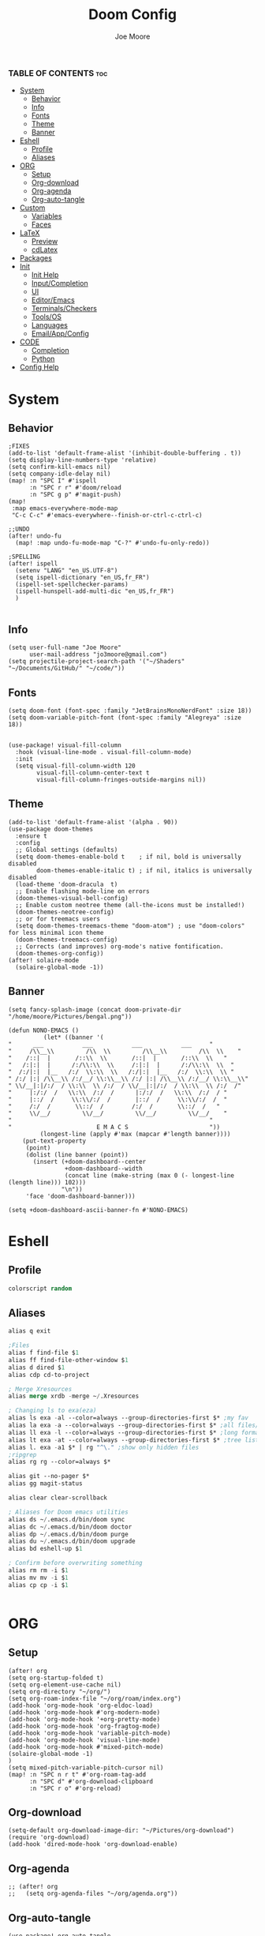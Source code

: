 #+title: Doom Config
#+PROPERTY: header-args :tangle config.el
#+auto-tangle: t
#+author:    Joe Moore
#+email:     jo3moore@gmail.com

*** TABLE OF CONTENTS :toc:
- [[#system][System]]
  - [[#behavior][Behavior]]
  - [[#info][Info]]
  - [[#fonts][Fonts]]
  - [[#theme][Theme]]
  - [[#banner][Banner]]
- [[#eshell][Eshell]]
  - [[#profile][Profile]]
  - [[#aliases][Aliases]]
- [[#org][ORG]]
  - [[#setup][Setup]]
  - [[#org-download][Org-download]]
  - [[#org-agenda][Org-agenda]]
  - [[#org-auto-tangle][Org-auto-tangle]]
- [[#custom][Custom]]
  - [[#variables][Variables]]
  - [[#faces][Faces]]
- [[#latex][LaTeX]]
  - [[#preview][Preview]]
  - [[#cdlatex][cdLatex]]
- [[#packages][Packages]]
- [[#init][Init]]
  - [[#init-help][Init Help]]
  - [[#inputcompletion][Input/Completion]]
  - [[#ui][UI]]
  - [[#editoremacs][Editor/Emacs]]
  - [[#terminalscheckers][Terminals/Checkers]]
  - [[#toolsos][Tools/OS]]
  - [[#languages][Languages]]
  - [[#emailappconfig][Email/App/Config]]
- [[#code][CODE]]
  - [[#completion][Completion]]
  - [[#python][Python]]
- [[#config-help][Config Help]]

* System
** Behavior
#+begin_src  elisp
;FIXES
(add-to-list 'default-frame-alist '(inhibit-double-buffering . t))
(setq display-line-numbers-type 'relative)
(setq confirm-kill-emacs nil)
(setq company-idle-delay nil)
(map! :n "SPC I" #'ispell
      :n "SPC r r" #'doom/reload
      :n "SPC g p" #'magit-push)
(map!
 :map emacs-everywhere-mode-map
 "C-c C-c" #'emacs-everywhere--finish-or-ctrl-c-ctrl-c)

;;UNDO
(after! undo-fu
  (map! :map undo-fu-mode-map "C-?" #'undo-fu-only-redo))

;SPELLING
(after! ispell
  (setenv "LANG" "en_US.UTF-8")
  (setq ispell-dictionary "en_US,fr_FR")
  (ispell-set-spellchecker-params)
  (ispell-hunspell-add-multi-dic "en_US,fr_FR")
  )

#+end_src
** Info
#+begin_src elisp
(setq user-full-name "Joe Moore"
      user-mail-address "jo3moore@gmail.com")
(setq projectile-project-search-path '("~/Shaders" "~/Documents/GitHub/" "~/code/"))
#+end_src
** Fonts
#+begin_src elisp
(setq doom-font (font-spec :family "JetBrainsMonoNerdFont" :size 18))
(setq doom-variable-pitch-font (font-spec :family "Alegreya" :size 18))


(use-package! visual-fill-column
  :hook (visual-line-mode . visual-fill-column-mode)
  :init
  (setq visual-fill-column-width 120
        visual-fill-column-center-text t
        visual-fill-column-fringes-outside-margins nil))
#+end_src
** Theme
#+begin_src elisp
(add-to-list 'default-frame-alist '(alpha . 90))
(use-package doom-themes
  :ensure t
  :config
  ;; Global settings (defaults)
  (setq doom-themes-enable-bold t    ; if nil, bold is universally disabled
        doom-themes-enable-italic t) ; if nil, italics is universally disabled
  (load-theme 'doom-dracula  t)
  ;; Enable flashing mode-line on errors
  (doom-themes-visual-bell-config)
  ;; Enable custom neotree theme (all-the-icons must be installed!)
  (doom-themes-neotree-config)
  ;; or for treemacs users
  (setq doom-themes-treemacs-theme "doom-atom") ; use "doom-colors" for less minimal icon theme
  (doom-themes-treemacs-config)
  ;; Corrects (and improves) org-mode's native fontification.
  (doom-themes-org-config))
(after! solaire-mode
  (solaire-global-mode -1))
#+end_src

** Banner
#+begin_src elisp
(setq fancy-splash-image (concat doom-private-dir "/home/moore/Pictures/bengal.png"))

(defun NONO-EMACS ()
          (let* ((banner '(
"      ___           ___           ___           ___     "
"     /\\__\\         /\\  \\         /\\__\\         /\\  \\    "
"    /::|  |       /::\\  \\       /::|  |       /::\\  \\   "
"   /:|:|  |      /:/\\:\\  \\     /:|:|  |      /:/\\:\\  \\  "
"  /:/|:|  |__   /:/  \\:\\  \\   /:/|:|  |__   /:/  \\:\\  \\ "
" /:/ |:| /\\__\\ /:/__/ \\:\\__\\ /:/ |:| /\\__\\ /:/__/ \\:\\__\\"
" \\/__|:|/:/  / \\:\\  \\ /:/  / \\/__|:|/:/  / \\:\\  \\ /:/  /"
"     |:/:/  /   \\:\\  /:/  /      |:/:/  /   \\:\\  /:/  / "
"     |::/  /     \\:\\/:/  /       |::/  /     \\:\\/:/  /  "
"     /:/  /       \\::/  /        /:/  /       \\::/  /   "
"     \\/__/         \\/__/         \\/__/         \\/__/    "
"                                                        "
"                        E M A C S                       "))
         (longest-line (apply #'max (mapcar #'length banner))))
    (put-text-property
     (point)
     (dolist (line banner (point))
       (insert (+doom-dashboard--center
                +doom-dashboard--width
                (concat line (make-string (max 0 (- longest-line (length line))) 102)))
               "\n"))
     'face 'doom-dashboard-banner)))

(setq +doom-dashboard-ascii-banner-fn #'NONO-EMACS)
#+end_src
* Eshell
** Profile
#+begin_src emacs-lisp :tangle eshell/profile
colorscript random
#+end_src
** Aliases
#+begin_src emacs-lisp :tangle eshell/aliases
alias q exit

;Files
alias f find-file $1
alias ff find-file-other-window $1
alias d dired $1
alias cdp cd-to-project

; Merge Xresources
alias merge xrdb -merge ~/.Xresources

; Changing ls to exa(eza)
alias ls exa -al --color=always --group-directories-first $* ;my fav
alias la exa -a --color=always --group-directories-first $* ;all files/dirs
alias ll exa -l --color=always --group-directories-first $* ;long format
alias lt exa -at --color=always --group-directories-first $* ;tree listing
alias l. exa -a1 $* | rg "^\." ;show only hidden files
;ripgrep
alias rg rg --color=always $*

alias git --no-pager $*
alias gg magit-status

alias clear clear-scrollback

; Aliases for Doom emacs utilities
alias ds ~/.emacs.d/bin/doom sync
alias dc ~/.emacs.d/bin/doom doctor
alias dp ~/.emacs.d/bin/doom purge
alias du ~/.emacs.d/bin/doom upgrade
alias bd eshell-up $1

; Confirm before overwriting something
alias rm rm -i $1
alias mv mv -i $1
alias cp cp -i $1
#+end_src

#+begin_src emacs-lisp :tangle eshell/aliases

#+end_src
* ORG
** Setup
#+begin_src elisp
(after! org
(setq org-startup-folded t)
(setq org-element-use-cache nil)
(setq org-directory "~/org/")
(setq org-roam-index-file "~/org/roam/index.org")
(add-hook 'org-mode-hook 'org-eldoc-load)
(add-hook 'org-mode-hook #'org-modern-mode)
(add-hook 'org-mode-hook '+org-pretty-mode)
(add-hook 'org-mode-hook 'org-fragtog-mode)
(add-hook 'org-mode-hook 'variable-pitch-mode)
(add-hook 'org-mode-hook 'visual-line-mode)
(add-hook 'org-mode-hook #'mixed-pitch-mode)
(solaire-global-mode -1)
)
(setq mixed-pitch-variable-pitch-cursor nil)
(map! :n "SPC n r t" #'org-roam-tag-add
      :n "SPC d" #'org-download-clipboard
      :n "SPC r o" #'org-reload)
#+end_src
** Org-download
#+begin_src elisp
(setq-default org-download-image-dir: "~/Pictures/org-download")
(require 'org-download)
(add-hook 'dired-mode-hook 'org-download-enable)
#+end_src
** Org-agenda
#+begin_src elisp
;; (after! org
;;   (setq org-agenda-files "~/org/agenda.org"))
#+end_src
#+RESULTS:
** Org-auto-tangle
 #+begin_src elisp
(use-package! org-auto-tangle
    :defer t
    :hook (org-mode . org-auto-tangle-mode)
    :config
    (setq org-auto-tangle-default t))
 #+end_src
* Custom
Be careful with these....
** Variables
#+begin_src elisp :tangle custom.el
(custom-set-variables
 ;; custom-set-variables was added by Custom.
 ;; If you edit it by hand, you could mess it up, so be careful.
 ;; Your init file should contain only one such instance.
 ;; If there is more than one, they won't work right.
 '(package-selected-packages '(s))
 '(warning-suppress-types '((org-element-cache) (org-element-cache) (defvaralias))))
#+end_src
** Faces
#+begin_src elisp :tangle custom.el
(custom-set-faces
 ;; custom-set-faces was added by Custom.
 ;; If you edit it by hand, you could mess it up, so be careful.
 ;; Your init file should contain only one such instance.
 ;; If there is more than one, they won't work right.
 '(org-block ((t (:inherit fixed-pitch))))
 '(org-code ((t (:inherit (shadow fixed-pitch)))))
 '(org-document-info ((t (:foreground "dark orange"))))
 '(org-document-info-keyword ((t (:inherit (shadow fixed-pitch)))))
 '(org-document-title ((t (:weight bold :foreground "#FFFFFF" :height 2.5 :underline nil))))
 '(org-indent ((t (:inherit (org-hide fixed-pitch)))))
 '(org-level-1 ((t (:weight bold :foreground "#86BBD8" :height 2.0))))
 '(org-level-2 ((t (:foreground "#EEB4B3" :height 1.75))))
 '(org-level-3 ((t (:foreground "#F9DB6D" :height 1.5))))
 '(org-level-4 ((t (:foreground "#A1E5AB" :height 1.25))))
 '(org-level-5 ((t (:height 1.15))))
 '(org-level-6 ((t (:height 1.1))))
 '(org-level-7 ((t (:height 1.0))))
 '(org-level-8 ((t (:height 1.0))))
 '(org-link ((t (:foreground "lavender" :underline t))))
 '(org-meta-line ((t (:inherit (font-lock-comment-face fixed-pitch)))))
 '(org-property-value ((t (:inherit fixed-pitch))) t)
 '(org-special-keyword ((t (:inherit (font-lock-comment-face fixed-pitch)))))
 '(org-table ((t (:inherit fixed-pitch :foreground "#83a598"))))
 '(org-tag ((t (:inherit (shadow fixed-pitch) :weight bold :height 0.8))))
 '(org-verbatim ((t (:inherit (shadow fixed-pitch))))))
#+end_src
* LaTeX
** Preview
#+begin_src elisp
(map! :n "SPC l" #'org-latex-preview)
(defun zz/adjust-org-company-backends ()
  (remove-hook 'after-change-major-mode-hook '+company-init-backends-h)
  (setq-local company-backends nil))
(add-hook! org-mode (zz/adjust-org-company-backends))

;;Very important setup for previews. dvipng should be the fastest, but may not support all
(setq org-preview-latex-default-process 'dvipng)

(load "auctex.el" nil t t)
(require 'tex-mik)
;;Fix for latex that possibly does nothing
(defun set-exec-path-from-shell-PATH ()
  (let ((path-from-shell
         (replace-regexp-in-string "[[:space]\n]*$" ""
                (shell-command-to-string "$SHELL -l -c 'echo $PATH'"))))
          (setenv "PATH" path-from-shell)
          (setq exec-path (split-string path-from-shell path-separator))))
(when (equal system-type 'darwin) (set-exec-path-from-shell-PATH))

#+end_src

** cdLatex
#+begin_src elisp
(setq cdlatex-env-alist
     '(("bmatrix" "\\begin{bmatrix}\n\?\&\ \\\\ \&\n\\end{bmatrix}\n" nil)
       ("Fraction" "\$\\frac\{\?\}\{\}\$\n" nil)
       ("Tabular" "\\begin{tabular*}}\?\n\\end{tabular*}\n" nil)))

(setq cdlatex-command-alist
 '(("mat" "Insert bmatrix env"   "" cdlatex-environment ("bmatrix") t nil)
   ("fr" "Insert Fraction env" "" cdlatex-environment ("Fraction") t nil)
   ("tab" "Insert Tabular env" "" cdlatex-environment ("Tabular") t nil)))

#+end_src

* Packages
#+begin_src elisp :tangle packages.el
;VISUAL
(package! all-the-icons-dired)
(package! all-the-icons)
(package! doom-themes)
;PYTHON____________________
(package! poetry)
(package! conda)
(package! lsp-pyright)
(package! virtualenvwrapper)
(package! dap-mode)
(package! iedit)
;;(package! lsp-python-ms)
(package! nose)
(package! python-pytest)
(package! py-isort)
(package! python-black)
;ORG_____________________
(package! org-fragtog)
(package! org-auto-tangle)
(package! org-modern)
(package! org-download)
(package! pandoc)
(package! ox-pandoc)
;COMPLETION______________
(package! cape)
;(package! corfu)
;MATH____________________
(package! auctex)
(package! company-math)
(package! texfrag)
;WEB_____________________
(package! ssh-agency)
;(package! lsp-tailwindcss)
(package! doremi)
#+end_src
* Init
** Init Help
#+begin_src elisp :tangle init.el
;;; init.el -*- lexical-binding: t; -*-

;; This file controls what Doom modules are enabled and what order they load
;; in. Remember to run 'doom sync' after modifying it!

;; NOTE Press 'SPC h d h' (or 'C-h d h' for non-vim users) to access Doom's
;;      documentation. There you'll find a link to Doom's Module Index where all
;;      of our modules are listed, including what flags they support.

;; NOTE Move your cursor over a module's name (or its flags) and press 'K' (or
;;      'C-c c k' for non-vim users) to view its documentation. This works on
;;      flags as well (those symbols that start with a plus).
;;
;;      Alternatively, press 'gd' (or 'C-c c d') on a module to browse its
;;      directory (for easy access to its source code).
#+end_src
** Input/Completion
#+begin_src elisp :tangle init.el
(doom! :input
       ;;bidi              ; (tfel ot) thgir etirw uoy gnipleh
       ;;chinese
       ;;japanese
       ;;layout            ; auie,ctsrnm is the superior home row

       :completion
       company           ; the ultimate code completion backend
       ;;helm              ; the *other* search engine for love and life
       ;;ido               ; the other *other* search engine...
       ;;ivy               ; a search engine for love and life
       (vertico           ; the search engine of the future
        +icons
        )

#+end_src
** UI
#+begin_src elisp :tangle init.el
       :ui
       ;;deft              ; notational velocity for Emacs
       doom              ; what makes DOOM look the way it does
       doom-dashboard    ; a nifty splash screen for Emacs
       ;;doom-quit         ; DOOM quit-message prompts when you quit Emacs
       ;;(emoji +unicode)  ; 🙂
       hl-todo           ; highlight TODO/FIXME/NOTE/DEPRECATED/HACK/REVIEW
       ;;hydra
       ;;indent-guides     ; highlighted indent columns
       ;ligatures         ; ligatures and symbols to make your code pretty again
       ;;minimap           ; show a map of the code on the side
       modeline          ; snazzy, Atom-inspired modeline, plus API
       nav-flash         ; blink cursor line after big motions
       neotree           ; a project drawer, like NERDTree for vim
       ophints           ; highlight the region an operation acts on
       (popup +defaults)   ; tame sudden yet inevitable temporary windows
       ;;tabs              ; a tab bar for Emacs
       ;(treemacs          ; a project drawer, like neotree but cooler
       ; +lsp +icons )
       ;;unicode           ; extended unicode support for various languages
       (vc-gutter +pretty) ; vcs diff in the fringe
       vi-tilde-fringe   ; fringe tildes to mark beyond EOB
       window-select     ; visually switch windows
       ;workspaces        ; tab emulation, persistence & separate workspaces
       zen               ; distraction-free coding or writing
#+end_src
** Editor/Emacs
#+begin_src elisp :tangle init.el
       :editor
       (evil +everywhere); come to the dark side, we have cookies
       file-templates    ; auto-snippets for empty files
       fold              ; (nigh) universal code folding
       (format +onsave)  ; automated prettiness
       ;;god               ; run Emacs commands without modifier keys
       ;;lispy             ; vim for lisp, for people who don't like vim
       ;;multiple-cursors  ; editing in many places at once
       ;;objed             ; text object editing for the innocent
       ;parinfer          ; turn lisp into python, sort of
       ;;rotate-text       ; cycle region at point between text candidates
       snippets          ; my elves. They type so I don't have to
       ;;word-wrap         ; soft wrapping with language-aware indent

       :emacs
       (dired             ; making dired pretty [functional]
        +icons
        )
       electric          ; smarter, keyword-based electric-indent
       (ibuffer         ; interactive buffer management
        +icons
        )
       undo              ; persistent, smarter undo for your inevitable mistakes
       vc                ; version-control and Emacs, sitting in a tree
#+end_src
** Terminals/Checkers
#+begin_src elisp :tangle init.el
       :term
       eshell            ; the elisp shell that works everywhere
       ;;shell             ; simple shell REPL for Emacs
       ;;term              ; basic terminal emulator for Emacs
       ;;vterm             ; the best terminal emulation in Emacs

       :checkers
       syntax              ; tasing you for every semicolon you forget
       (spell              ; tasing you for misspelling mispelling
        +flyspell
        +hunspell)
       ;;grammar           ; tasing grammar mistake every you make
#+end_src
** Tools/OS
#+begin_src elisp :tangle init.el
       :tools
       ;;ansible
       ;;biblio            ; Writes a PhD for you (citation needed)
       (debugger +lsp)         ; FIXME stepping through code, to help you add bugs
       direnv
       ;;docker
       ;editorconfig       ; let someone else argue about tabs vs spaces
       ;;ein               ; tame Jupyter notebooks with emacs
       (eval +overlay)     ; run code, run (also, repls)
       ;;gist              ; interacting with github gists
       ;;lookup             ; navigate your code and its documentation
       (lsp +lsp)          ; M-x vscode
       (magit +forge)      ; a git porcelain for Emacs
       make                ; run make tasks from Emacs
       ;;pass              ; password manager for nerds
       ;;pdf               ; pdf enhancements
       ;;prodigy           ; FIXME managing external services & code builders
       rgb                 ; creating color strings
       ;;taskrunner        ; taskrunner for all your projects
       ;;terraform         ; infrastructure as code
       ;;tmux              ; an API for interacting with tmux
       tree-sitter         ; syntax and parsing, sitting in a tree...
       ;;upload            ; map local to remote projects via ssh/ftp

       :os
       (:if IS-MAC macos)  ; improve compatibility with macOS
      (tty                 ; improve the terminal Emacs experience
       +osc)
#+end_src
** Languages
#+begin_src elisp :tangle init.el
       :lang
       (cc +lsp)         ; C > C++ == 1
       emacs-lisp        ; drown in parentheses
       (gdscript +lsp)   ; the language you waited for
       json              ; At least it ain't XML
       ;;javascript        ; all(hope(abandon(ye(who(enter(here))))))
       (latex +lsp       ; writing papers in Emacs has never been so fun
        +latexmk
        +cdlatex         ; yassnippets for latex
        )
       markdown          ; writing docs for people to ignore
       (org              ; organize your plain life in plain text
        +roam2           ; wander around notes
        +pretty          ; better looking org
        +dragndrop       ; drag and drop files/images into org buffers
        +pandoc          ; export-with-pandoc support
        )
       (python +lsp      ; beautiful is better than ugly
        +poetry          ; Python dependency manangement
        +conda           ; Virtual environment support
        +pyright         ; The best Python language server
        +tree-sitter
        )
       qt                ; the 'cutest' gui framework ever
       (sh +lsp          ; she sells {ba,z,fi}sh shells on the C xor
        +tree-sitter
        )
       data              ; config/data formats
       ;;plantuml          ; diagrams for confusing people more
       ;;(web +lsp)        ; the tubes
       ;;csharp            ; unity, .NET, and mono shenanigans
       ;;(java +lsp)       ; the poster child for carpal tunnel syndrome
       ;;(go +lsp)         ; the hipster dialect
       ;;zig               ; C, but simpler
       ;;lua               ; one-based indices? one-based indices
       ;;(rust +lsp)       ; Fe2O3.unwrap().unwrap().unwrap().unwrap()
       ;;julia             ; a better, faster MATLAB
       ;;kotlin            ; a better, slicker Java(Script)
       ;;(haskell +lsp)    ; a language that's lazier than I am
       ;;nix               ; I hereby declare "nix geht mehr!"
       ;;ocaml             ; an objective camel
       ;;php               ; perl's insecure younger brother
       ;;(graphql +lsp)    ; Give queries a REST
       ;;hy                ; readability of scheme w/ speed of python
       ;;idris             ; a language you can depend on
       ;;nim               ; python + lisp at the speed of c
       ;;purescript        ; javascript, but functional
       ;;lean              ; for folks with too much to prove
       ;;ledger            ; be audit you can be
       ;;sml
       ;;solidity          ; do you need a blockchain? No.
       ;;swift             ; who asked for emoji variables?
       ;;terra             ; Earth and Moon in alignment for performance.
       ;;agda              ; types of types of types of types...
       ;;beancount         ; mind the GAAP
       ;;yaml              ; JSON, but readable
       ;;clojure           ; java with a lisp
       ;;common-lisp       ; if you've seen one lisp, you've seen them all
       ;;coq               ; proofs-as-programs
       ;;crystal           ; ruby at the speed of c
       ;;(dart +flutter)   ; paint ui and not much else
       ;;dhall
       ;;elixir            ; erlang done right
       ;;elm               ; care for a cup of TEA?
       ;;erlang            ; an elegant language for a more civilized age
       ;;ess               ; emacs speaks statistics
       ;;factor
       ;;faust             ; dsp, but you get to keep your soul
       ;;fortran           ; in FORTRAN, GOD is REAL (unless declared INTEGER)
       ;;fsharp            ; ML stands for Microsoft's Language
       ;;fstar             ; (dependent) types and (monadic) effects and Z3
       ;;racket            ; a DSL for DSLs
       ;;raku              ; the artist formerly known as perl6
       ;;rest              ; Emacs as a REST client
       ;;rst               ; ReST in peace
       ;;(ruby +rails)     ; 1.step {|i| p "Ruby is #{i.even? ? 'love' : 'life'}"}
       ;;scala             ; java, but good
       ;;(scheme +guile)   ; a fully conniving family of lisps
#+end_src
** Email/App/Config

#+begin_src elisp :tangle init.el
       :email
       ;;(mu4e +org +gmail)
       ;;notmuch
       ;;(wanderlust +gmail)

       :app
       ;;calendar
       ;;emms
       everywhere        ; *leave* Emacs!? You must be joking
       ;;irc               ; how neckbeards socialize
       ;(rss +org)        ; emacs as an RSS reader
       ;;twitter           ; twitter client https://twitter.com/vnought

       :config
       ;;literate
       (default +bindings +smartparens))
#+end_src
* CODE
** Completion
#+begin_src elisp
;; ;;CAPE
;; (use-package corfu
;;   :init
;;   (global-corfu-mode))
;; (use-package cape
;;   :bind )
;; (setq-local completion-at-point-functions
;;             (mapcar #'cape-company-to-capf
;;                     (list #'company-file #'company-ispell #'company-dabbrev)))
;; ;;CODEIUM
;; ;;COMPANY
;;     (use-package company
;;       :defer 0.1
;;       :config
;;       (global-company-mode t)
;;       (setq-default
;;        company-idle-delay 0.05
;;        company-require-match nil
;;        company-minimum-prefix-length 0
;;        company-frontends '(company-preview-frontend)  ;; get only preview
;;        ))
#+end_src
** Python
#+begin_src elisp
;DEBUGGER
(after! dap-mode
  (setq dap-python-debuger 'debugpy))
;Style
(use-package! python-black
  :after python
  :hook (python-mode . python-black-on-save-mode-enable-dwim))

;Virtual enviroment
(setq conda-env-autoactivate-mode t)
(use-package! virtualenvwrapper)
(after! virtualenvwrapper
  (setq venv-location "~/.conda/envs/"))

(use-package! conda
  :ensure t
  :init
  (setq conda-anaconda-home (expand-file-name "~/.conda"))
  (setq conda-env-home-directory (expand-file-name "~/.conda")))

;keybindings
(map! :n "SPC P" #'run-python
      :n "SPC e a" #'conda-env-activate
      :n "SPC e d" #'conda-env-deactivate)
#+end_src
* Config Help
#+begin_src elisp
;;; $DOOMDIR/config.el -*- lexical-binding: t; -*-

;; Doom exposes five (optional) variables for controlling fonts in Doom:
;;
;; - `doom-font' -- the primary font to use
;; - `doom-variable-pitch-font' -- a non-monospace font (where applicable)
;; - `doom-big-font' -- used for `doom-big-font-mode'; use this for
;;   presentations or streaming.
;; - `doom-unicode-font' -- for unicode glyphs
;; - `doom-serif-font' -- for the `fixed-pitch-serif' face
;; See 'C-h v doom-font' for documentation and more examples of what they
;;
;; Whenever you reconfigure a package, make sure to wrap your config in an
;; `after!' block, otherwise Doom's defaults may override your settings. E.g.
;;
;;   (after! PACKAGE
;;     (setq x y))
;;
;; The exceptions to this rule:
;;
;;   - Setting file/directory variables (like `org-directory')
;;   - Setting variables which explicitly tell you to set them before their
;;     package is loaded (see 'C-h v VARIABLE' to look up their documentation).
;;   - Setting doom variables (which start with 'doom-' or '+').
;;
;; Here are some additional functions/macros that will help you configure Doom.
;;
;; - `load!' for loading external *.el files relative to this one
;; - `use-package!' for configuring packages
;; - `after!' for running code after a package has loaded
;; - `add-load-path!' for adding directories to the `load-path', relative to
;;   this file. Emacs searches the `load-path' when you load packages with
;;   `require' or `use-package'.
;; - `map!' for binding new keys
;; To get information about any of these functions/macros, move the cursor over
;; the highlighted symbol at press 'K' (non-evil users must press 'C-c c k').
;; This will open documentation for it, including demos of how they are used.
;; Alternatively, use `C-h o' to look up a symbol (functions, variables, faces,
;; etc).
;;
;; You can also try 'gd' (or 'C-c c d') to jump to their definition and see how
;; they are implemented.
#+end_src
